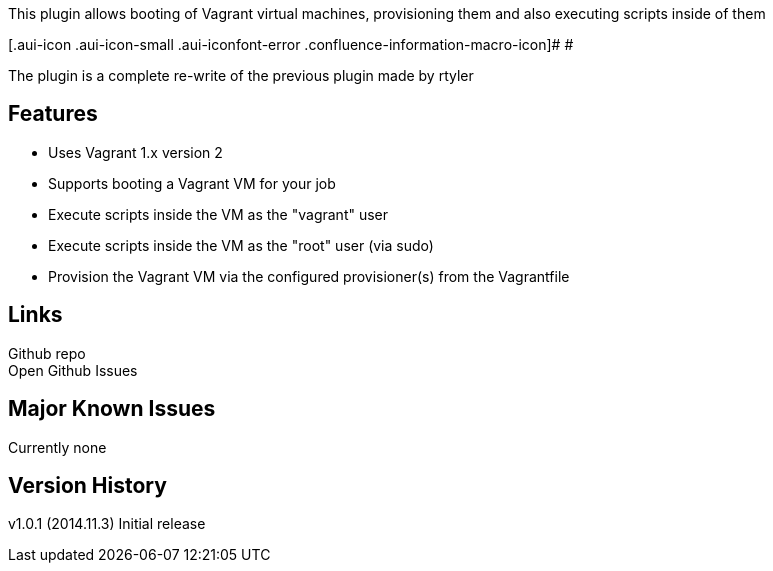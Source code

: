 This plugin allows booting of Vagrant virtual machines, provisioning
them and also executing scripts inside of them

[.aui-icon .aui-icon-small .aui-iconfont-error .confluence-information-macro-icon]#
#

The plugin is a complete re-write of the previous plugin made by rtyler

[[Vagrant-plugin-Features]]
== Features

* Uses Vagrant 1.x version 2
* Supports booting a Vagrant VM for your job
* Execute scripts inside the VM as the "vagrant" user
* Execute scripts inside the VM as the "root" user (via sudo)
* Provision the Vagrant VM via the configured provisioner(s) from the
Vagrantfile

[[Vagrant-plugin-Links]]
== Links

Github repo +
Open Github Issues

[[Vagrant-plugin-MajorKnownIssues]]
== Major Known Issues

Currently none

[[Vagrant-plugin-VersionHistory]]
== Version History

v1.0.1 (2014.11.3) Initial release
